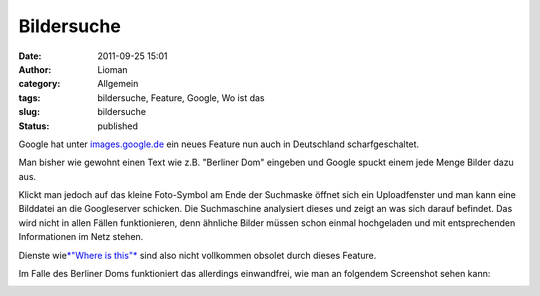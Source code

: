 Bildersuche
###########
:date: 2011-09-25 15:01
:author: Lioman
:category: Allgemein
:tags: bildersuche, Feature, Google, Wo ist das
:slug: bildersuche
:status: published

Google hat unter `images.google.de <http://images.google.de>`__ ein
neues Feature nun auch in Deutschland scharfgeschaltet.

Man bisher wie gewohnt einen Text wie z.B. "Berliner Dom" eingeben und
Google spuckt einem jede Menge Bilder dazu aus.

|image0|\ Klickt man jedoch auf das kleine Foto-Symbol am Ende der
Suchmaske öffnet sich ein Uploadfenster und man kann eine Bilddatei an
die Googleserver schicken. Die Suchmaschine analysiert dieses und zeigt
an was sich darauf befindet. Das wird nicht in allen Fällen
funktionieren, denn ähnliche Bilder müssen schon einmal hochgeladen und
mit entsprechenden Informationen im Netz stehen.

Dienste wie\ `*"Where is this"* <http://www.where-is-this.com/>`__ sind
also nicht vollkommen obsolet durch dieses Feature.

Im Falle des Berliner Doms funktioniert das allerdings einwandfrei, wie
man an folgendem Screenshot sehen kann:

|image1|

.. |image0| image:: http://www.lioman.de/wp-content/uploads/google_images_upload.png
   :class: alignright size-full wp-image-3694
   :width: 104px
   :height: 72px
   :target: http://www.lioman.de/2011/09/bildersuche/google_images_upload/
.. |image1| image:: http://www.lioman.de/wp-content/uploads/googleimagesearch.jpg
   :class: alignright size-full wp-image-3693
   :width: 900px
   :height: 750px
   :target: http://www.lioman.de/2011/09/bildersuche/googleimagesearch/
